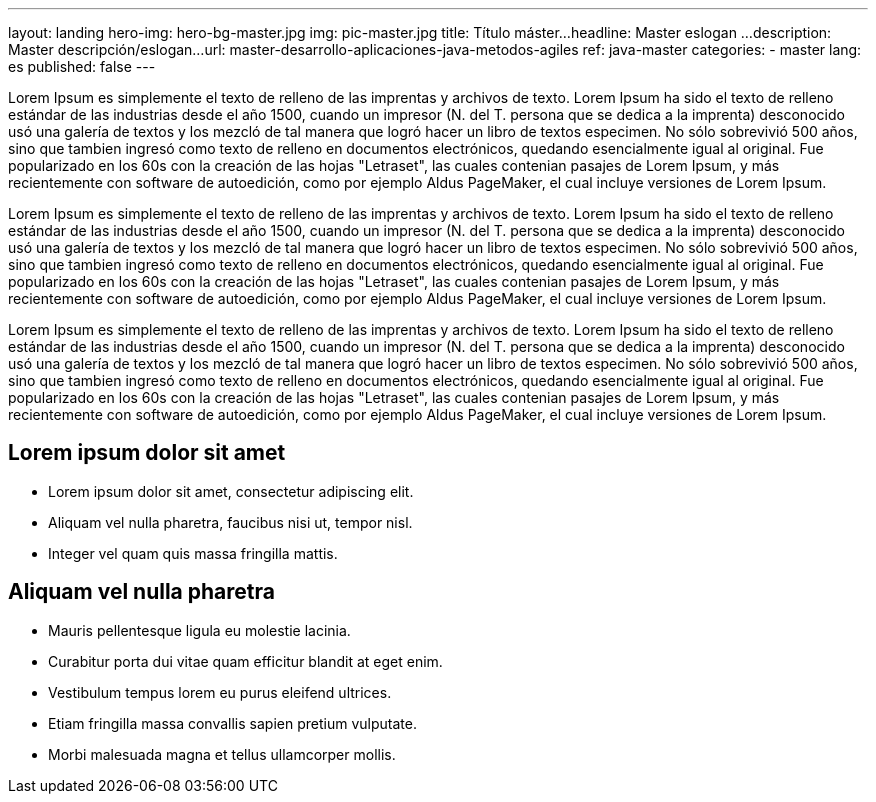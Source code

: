 ---
layout: landing
hero-img: hero-bg-master.jpg
img: pic-master.jpg
title: Título máster...
headline: Master eslogan ...
description: Master descripción/eslogan...
url: master-desarrollo-aplicaciones-java-metodos-agiles
ref: java-master
categories:
- master
lang: es
published: false
---


Lorem Ipsum es simplemente el texto de relleno de las imprentas y archivos de texto.
Lorem Ipsum ha sido el texto de relleno estándar de las industrias desde el año 1500, cuando un impresor
(N. del T. persona que se dedica a la imprenta) desconocido usó una galería de textos y los mezcló de tal manera
que logró hacer un libro de textos especimen. No sólo sobrevivió 500 años, sino que tambien ingresó como texto de relleno
en documentos electrónicos, quedando esencialmente igual al original. Fue popularizado en los 60s con la creación de las hojas "Letraset",
las cuales contenian pasajes de Lorem Ipsum, y más recientemente con software de autoedición, como por ejemplo Aldus PageMaker, el cual
incluye versiones de Lorem Ipsum.

[.col-sm-6]
Lorem Ipsum es simplemente el texto de relleno de las imprentas y archivos de texto.
Lorem Ipsum ha sido el texto de relleno estándar de las industrias desde el año 1500, cuando un impresor
(N. del T. persona que se dedica a la imprenta) desconocido usó una galería de textos y los mezcló de tal manera
que logró hacer un libro de textos especimen. No sólo sobrevivió 500 años, sino que tambien ingresó como texto de relleno
en documentos electrónicos, quedando esencialmente igual al original. Fue popularizado en los 60s con la creación de las hojas "Letraset",
las cuales contenian pasajes de Lorem Ipsum, y más recientemente con software de autoedición, como por ejemplo Aldus PageMaker, el cual
incluye versiones de Lorem Ipsum.

[.col-sm-6]
Lorem Ipsum es simplemente el texto de relleno de las imprentas y archivos de texto.
Lorem Ipsum ha sido el texto de relleno estándar de las industrias desde el año 1500, cuando un impresor
(N. del T. persona que se dedica a la imprenta) desconocido usó una galería de textos y los mezcló de tal manera
que logró hacer un libro de textos especimen. No sólo sobrevivió 500 años, sino que tambien ingresó como texto de relleno
en documentos electrónicos, quedando esencialmente igual al original. Fue popularizado en los 60s con la creación de las hojas "Letraset",
las cuales contenian pasajes de Lorem Ipsum, y más recientemente con software de autoedición, como por ejemplo Aldus PageMaker, el cual
incluye versiones de Lorem Ipsum.

[.col-sm-6]
## Lorem ipsum dolor sit amet

* Lorem ipsum dolor sit amet, consectetur adipiscing elit.
* Aliquam vel nulla pharetra, faucibus nisi ut, tempor nisl.
* Integer vel quam quis massa fringilla mattis.

[.col-sm-6]
##  Aliquam vel nulla pharetra

* Mauris pellentesque ligula eu molestie lacinia.
* Curabitur porta dui vitae quam efficitur blandit at eget enim.
* Vestibulum tempus lorem eu purus eleifend ultrices.
* Etiam fringilla massa convallis sapien pretium vulputate.
* Morbi malesuada magna et tellus ullamcorper mollis.
